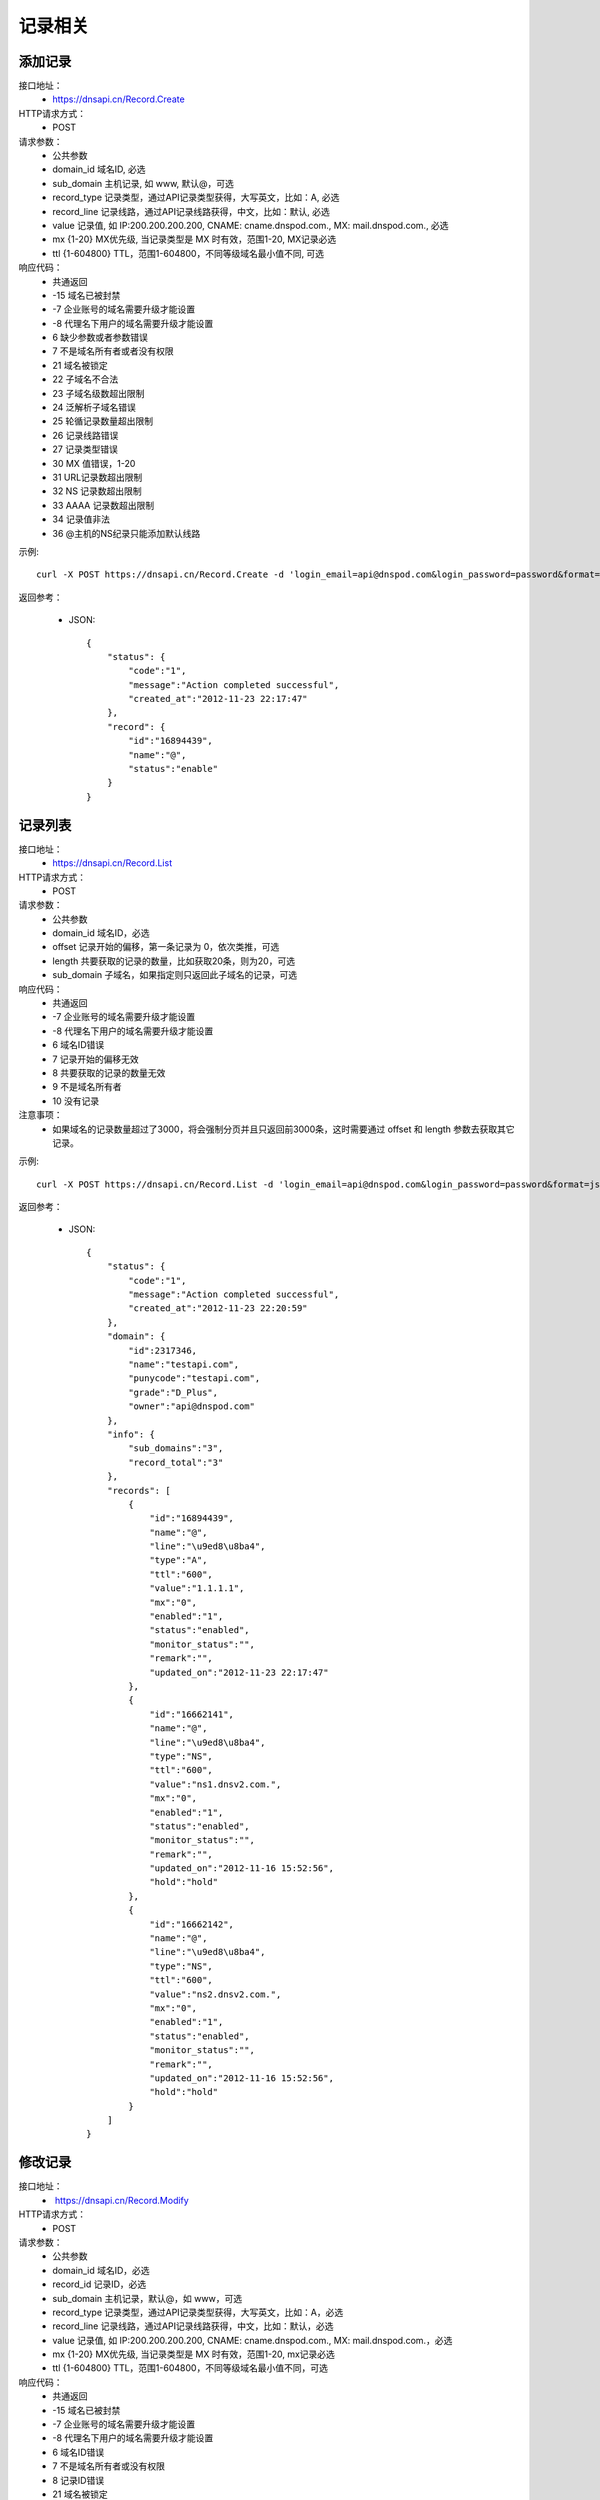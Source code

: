 记录相关
========

.. _Record.Create:

添加记录
---------
接口地址：
    * https://dnsapi.cn/Record.Create
HTTP请求方式：
    * POST
请求参数：
    * 公共参数
    * domain_id  域名ID, 必选
    * sub_domain  主机记录, 如 www, 默认@，可选
    * record_type  记录类型，通过API记录类型获得，大写英文，比如：A, 必选
    * record_line  记录线路，通过API记录线路获得，中文，比如：默认, 必选
    * value  记录值, 如 IP:200.200.200.200, CNAME: cname.dnspod.com., MX: mail.dnspod.com., 必选
    * mx {1-20}  MX优先级, 当记录类型是 MX 时有效，范围1-20, MX记录必选
    * ttl {1-604800}  TTL，范围1-604800，不同等级域名最小值不同, 可选
响应代码：
    * 共通返回
    * -15 域名已被封禁
    * -7 企业账号的域名需要升级才能设置
    * -8 代理名下用户的域名需要升级才能设置
    * 6 缺少参数或者参数错误
    * 7 不是域名所有者或者没有权限
    * 21 域名被锁定
    * 22 子域名不合法
    * 23 子域名级数超出限制
    * 24 泛解析子域名错误
    * 25 轮循记录数量超出限制
    * 26 记录线路错误
    * 27 记录类型错误
    * 30 MX 值错误，1-20
    * 31 URL记录数超出限制
    * 32 NS 记录数超出限制
    * 33 AAAA 记录数超出限制
    * 34 记录值非法
    * 36 @主机的NS纪录只能添加默认线路

示例::

    curl -X POST https://dnsapi.cn/Record.Create -d 'login_email=api@dnspod.com&login_password=password&format=json&domain_id=2317346&sub_domain=@&record_type=A&record_line=默认&value=1.1.1.1'
    
返回参考：

    * JSON::

        {
            "status": {
                "code":"1",
                "message":"Action completed successful",
                "created_at":"2012-11-23 22:17:47"
            },
            "record": {
                "id":"16894439",
                "name":"@",
                "status":"enable"
            }
        }

.. _Record.List:

记录列表
---------
接口地址：
    * https://dnsapi.cn/Record.List
HTTP请求方式：
    * POST
请求参数：
    * 公共参数
    * domain_id 域名ID，必选
    * offset 记录开始的偏移，第一条记录为 0，依次类推，可选
    * length 共要获取的记录的数量，比如获取20条，则为20，可选
    * sub_domain 子域名，如果指定则只返回此子域名的记录，可选
响应代码：
    * 共通返回
    * -7 企业账号的域名需要升级才能设置
    * -8 代理名下用户的域名需要升级才能设置
    * 6 域名ID错误
    * 7 记录开始的偏移无效
    * 8 共要获取的记录的数量无效
    * 9 不是域名所有者
    * 10 没有记录

注意事项：
    * 如果域名的记录数量超过了3000，将会强制分页并且只返回前3000条，这时需要通过 offset 和 length 参数去获取其它记录。

示例::

     curl -X POST https://dnsapi.cn/Record.List -d 'login_email=api@dnspod.com&login_password=password&format=json&domain_id=2317346'
    
返回参考：

    * JSON::

        {
            "status": {
                "code":"1",
                "message":"Action completed successful",
                "created_at":"2012-11-23 22:20:59"
            },
            "domain": {
                "id":2317346,
                "name":"testapi.com",
                "punycode":"testapi.com",
                "grade":"D_Plus",
                "owner":"api@dnspod.com"
            },
            "info": {
                "sub_domains":"3",
                "record_total":"3"
            },
            "records": [
                {
                    "id":"16894439",
                    "name":"@",
                    "line":"\u9ed8\u8ba4",
                    "type":"A",
                    "ttl":"600",
                    "value":"1.1.1.1",
                    "mx":"0",
                    "enabled":"1",
                    "status":"enabled",
                    "monitor_status":"",
                    "remark":"",
                    "updated_on":"2012-11-23 22:17:47"
                },
                {
                    "id":"16662141",
                    "name":"@",
                    "line":"\u9ed8\u8ba4",
                    "type":"NS",
                    "ttl":"600",
                    "value":"ns1.dnsv2.com.",
                    "mx":"0",
                    "enabled":"1",
                    "status":"enabled",
                    "monitor_status":"",
                    "remark":"",
                    "updated_on":"2012-11-16 15:52:56",
                    "hold":"hold"
                },
                {
                    "id":"16662142",
                    "name":"@",
                    "line":"\u9ed8\u8ba4",
                    "type":"NS",
                    "ttl":"600",
                    "value":"ns2.dnsv2.com.",
                    "mx":"0",
                    "enabled":"1",
                    "status":"enabled",
                    "monitor_status":"",
                    "remark":"",
                    "updated_on":"2012-11-16 15:52:56",
                    "hold":"hold"
                }
            ]
        }

.. _Record.Modify:

修改记录
---------
接口地址：
    *  https://dnsapi.cn/Record.Modify
HTTP请求方式：
    * POST
请求参数：
    * 公共参数
    * domain_id 域名ID，必选
    * record_id 记录ID，必选
    * sub_domain 主机记录，默认@，如 www，可选
    * record_type 记录类型，通过API记录类型获得，大写英文，比如：A，必选
    * record_line 记录线路，通过API记录线路获得，中文，比如：默认，必选
    * value 记录值, 如 IP:200.200.200.200, CNAME: cname.dnspod.com., MX: mail.dnspod.com.，必选
    * mx {1-20} MX优先级, 当记录类型是 MX 时有效，范围1-20, mx记录必选
    * ttl {1-604800} TTL，范围1-604800，不同等级域名最小值不同，可选
响应代码：
    * 共通返回
    * -15 域名已被封禁
    * -7 企业账号的域名需要升级才能设置
    * -8 代理名下用户的域名需要升级才能设置
    * 6 域名ID错误
    * 7 不是域名所有者或没有权限
    * 8 记录ID错误
    * 21 域名被锁定
    * 22 子域名不合法
    * 23 子域名级数超出限制
    * 24 泛解析子域名错误
    * 25 轮循记录数量超出限制
    * 26 记录线路错误
    * 27 记录类型错误
    * 29 TTL 值太小
    * 30 MX 值错误，1-20
    * 31 URL记录数超出限制
    * 32 NS 记录数超出限制
    * 33 AAAA 记录数超出限制
    * 34 记录值非法
    * 35 添加的IP不允许
    * 36 @主机的NS纪录只能添加默认线路

示例::

    curl -X POST https://dnsapi.cn/Record.Modify -d 'login_email=api@dnspod.com&login_password=password&format=json&domain_id=2317346&record_id=16894439&sub_domain=www&value=3.2.2.2&record_type=A&record_line=默认'
   
返回参考：

    * JSON::

        {
            "status": {
                "code":"1",
                "message":"Action completed successful",
                "created_at":"2012-11-24 16:53:23"
            },
            "record": {
                "id":16894439,
                "name":"@",
                "value":"3.2.2.2","status":"enable"
            }
        }

.. _Record.Remove:

删除记录
---------
接口地址：
    *  https://dnsapi.cn/Record.Remove
HTTP请求方式：
    * POST
请求参数：
    * 公共参数
    * domain_id 域名ID，必选
    * record_id 记录ID，必选
响应代码：
    * 共通返回
    * -15 域名已被封禁
    * -7 企业账号的域名需要升级才能设置
    * -8 代理名下用户的域名需要升级才能设置
    * 6 域名ID错误
    * 7 不是域名所有者或没有权限
    * 8 记录ID错误
    * 21 域名被锁定

示例::

    curl -X POST https://dnsapi.cn/Record.Remove -d 'login_email=api@dnspod.com&login_password=password&format=json&domain_id=2317346&record_id=16894439'
    
返回参考：

    * JSON::

        {
            "status": {
                "code":"1",
                "message":"Action completed successful",
                "created_at":"2012-11-24 16:58:07"
            }
        }

.. _Record.Ddns:

更新动态DNS记录
----------------
接口地址：
    *  https://dnsapi.cn/Record.Ddns
HTTP请求方式：
    * POST
请求参数：
    * 公共参数
    * domain_id 域名ID，必选
    * record_id 记录ID，必选
    * sub_domain 主机记录，如 www
    * record_line 记录线路，通过API记录线路获得，中文，比如：默认，必选
    * value IP地址，例如：6.6.6.6，可选
响应代码：
    * 共通返回
    * -15 域名已被封禁
    * -7 企业账号的域名需要升级才能设置
    * -8 代理名下用户的域名需要升级才能设置
    * 6 域名ID错误
    * 7 不是域名所有者或没有权限
    * 8 记录ID错误
    * 21 域名被锁定
    * 22 子域名不合法
    * 23 子域名级数超出限制，比如免费套餐域名不支持三级域名
    * 24 泛解析子域名错误，比如免费套餐载名不支持 a*
    * 25 轮循记录数量超出限制，比如免费套餐域名只能存在两条轮循记录
    * 26 记录线路错误，比如免费套餐域名不支持移动、国外

示例::

    curl -X POST https://dnsapi.cn/Record.Ddns -d 'login_email=api@dnspod.com&login_password=password&format=json&domain_id=2317346&record_id=16894439&record_line=默认&sub_domain=www'
    
返回参考：

    * JSON::

        { 
            "status": {
                "code":"1",
                "message":"Action completed successful",
                "created_at":"2012-11-24 17:23:58"
            },
            "record": {
                "id":16909160,
                "name":"@",
                "value":"111.111.111.111"
            }
        }

.. _Record.Remark:

设置记录备注
-------------
接口地址：
    *  https://dnsapi.cn/Record.Remark
HTTP请求方式：
    * POST
请求参数：
    * 公共参数
    * domain_id 域名ID，必选
    * record_id 记录ID，必选
    * remark 域名备注，删除备注请提交空内容，必选
响应代码：
    * 共通返回
    * 6 域名ID错误
    * 8 记录 ID 错误

示例::

    curl -X POST https://dnsapi.cn/Record.Remark -d 'login_email=api@dnspod.com&login_password=password&format=json&domain_id=2317346&record_id=16894439&remark=test'
    
返回参考：

    * JSON::

        {
            "status": {
                "code": "1", 
                "message": "Action completed successful", 
                "created_at": "2012-11-24 17:32:23"
            }
        }

.. _Record.Info:

获取记录信息
-------------
接口地址：
    *  https://dnsapi.cn/Record.Info
HTTP请求方式：
    * POST
请求参数：
    * 公共参数
    * domain_id 域名ID，必选
    * record_id 记录ID，必选
响应代码：
    * 共通返回
    * -15 域名已被封禁
    * -7 企业账号的域名需要升级才能设置
    * -8 代理名下用户的域名需要升级才能设置
    * 6 域名ID错误
    * 7 不是域名所有者或没有权限
    * 8 记录ID错误

示例::

    curl -X POST https://dnsapi.cn/Record.Info -d 'login_email=api@dnspod.com&login_password=password&format=json&domain_id=2317346&record_id=16894439'
    
返回参考：

    * JSON::

        {
            "status": {
                "code": "1", 
                "message": "Action completed successful", 
                "created_at": "2012-11-24 17:36:10"
            }, 
            "domain": {
                "id": 2317346, 
                "domain": "testapi.com", 
                "domain_grade": "D_Plus"
            }, 
            "record": {
                "id": "16909160", 
                "sub_domain": "@", 
                "record_type": "A", 
                "record_line": "默认", 
                "value": "111.111.111.111", 
                "mx": "0", 
                "ttl": "10", 
                "enabled": "1", 
                "monitor_status": "", 
                "remark": "test", 
                "updated_on": "2012-11-24 17:23:58", 
                "domain_id": "2317346"
            }
        }

.. _Record.Status:

设置记录状态
-------------
接口地址：
    *  https://dnsapi.cn/Record.Status
HTTP请求方式：
    * POST
请求参数：
    * 公共参数
    * domain_id 域名ID，必选
    * record_id 记录ID，必选
    * status {enable|disable} 新的状态，必选
响应代码：
    * 共通返回
    * -15 域名已被封禁
    * -7 企业账号的域名需要升级才能设置
    * -8 代理名下用户的域名需要升级才能设置
    * 6 域名ID错误
    * 7 不是域名所有者或没有权限
    * 8 记录ID错误
    * 21 域名被锁定

示例::

    curl -X POST https://dnsapi.cn/Record.Status -d 'login_email=api@dnspod.com&login_password=password&format=json&domain_id=2317346&record_id=16894439&status=disable'
    
返回参考：

    * JSON::

        {
            "status": {
                "code": "1", 
                "message": "Action completed successful", 
                "created_at": "2012-11-24 20:07:29"
            }, 
            "record": {
                "id": 16909160, 
                "name": "@", 
                "status": "disable"
            }
        }
